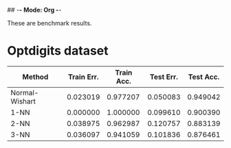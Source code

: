 ## -*- Mode: Org -*-


These are benchmark results.

* Optdigits dataset

|----------------+------------+------------+-----------+-----------|
| Method         | Train Err. | Train Acc. | Test Err. | Test Acc. |
|----------------+------------+------------+-----------+-----------|
| Normal-Wishart |   0.023019 |   0.977207 |  0.050083 |  0.949042 |
| 1-NN           |   0.000000 |   1.000000 |  0.099610 |  0.900390 |
| 2-NN           |   0.038975 |   0.962987 |  0.120757 |  0.883139 |
| 3-NN           |   0.036097 |   0.941059 |  0.101836 |  0.876461 |
|----------------+------------+------------+-----------+-----------|


